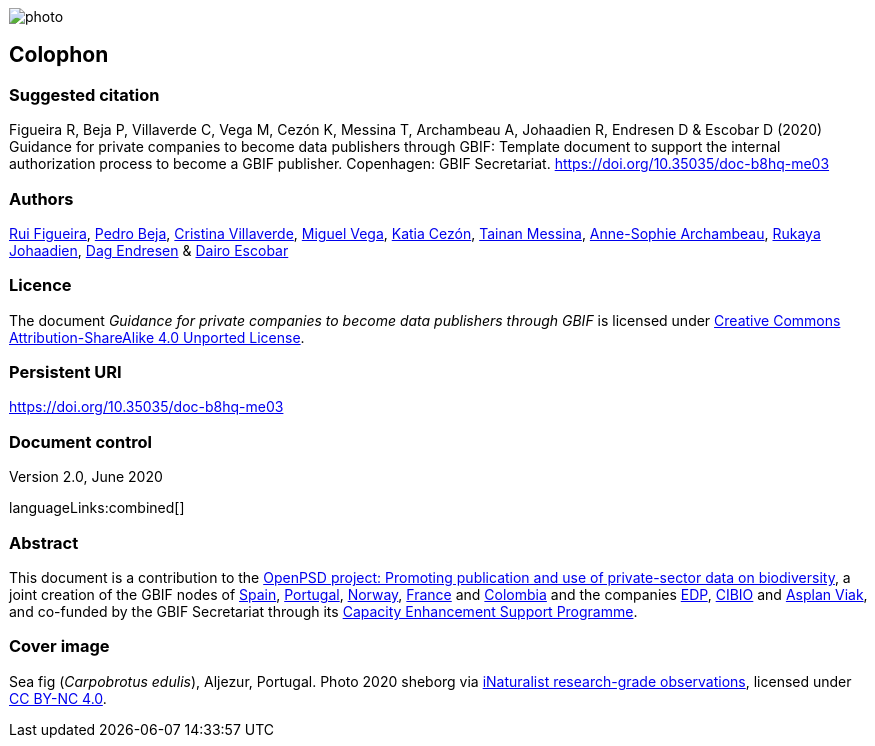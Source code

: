 // add cover image to img directory and update filename below
ifdef::backend-html5[]
image::img/web/photo.jpg[]
endif::backend-html5[]

== Colophon

=== Suggested citation

Figueira R, Beja P, Villaverde C, Vega M, Cezón K, Messina T, Archambeau A, Johaadien R, Endresen D & Escobar D (2020) Guidance for private companies to become data publishers through GBIF: Template document to support the internal authorization process to become a GBIF publisher. Copenhagen: GBIF Secretariat. https://doi.org/10.35035/doc-b8hq-me03

=== Authors

https://orcid.org/0000-0002-8351-4028[Rui Figueira], https://orcid.org/0000-0001-8164-0760[Pedro Beja], https://orcid.org/0000-0001-9244-399X[Cristina Villaverde], https://orcid.org/0000-0003-1885-7195[Miguel Vega], https://orcid.org/0000-0003-3077-6136[Katia Cezón], https://orcid.org/0000-0002-2629-222X[Tainan Messina], https://orcid.org/0000-0001-6902-1465[Anne-Sophie Archambeau], https://orcid.org/0000-0002-2857-2276[Rukaya Johaadien], https://orcid.org/0000-0002-2352-5497[Dag Endresen] & https://orcid.org/0000-0001-8327-8670[Dairo Escobar]

=== Licence

The document _Guidance for private companies to become data publishers through GBIF_ is licensed under https://creativecommons.org/licenses/by-sa/4.0[Creative Commons Attribution-ShareAlike 4.0 Unported License^].

=== Persistent URI

https://doi.org/10.35035/doc-b8hq-me03

=== Document control

Version 2.0, June 2020

languageLinks:combined[]

=== Abstract

This document is a contribution to the https://www.gbif.org/en/project/2Zik1tfJoh3C92ZslvhDIr/[OpenPSD project: Promoting publication and use of private-sector data on biodiversity^], a joint creation of the GBIF nodes of https://www.gbif.org/country/ES/participation[Spain], https://www.gbif.org/country/PT/participation[Portugal], https://www.gbif.org/country/NO/participation[Norway], https://www.gbif.org/country/FR/participation[France] and https://www.gbif.org/country/CO/participation[Colombia] and the companies https://www.edp.com/en[EDP], https://cibio.up.pt/[CIBIO] and https://www.asplanviak.no/[Asplan Viak], and co-funded by the GBIF Secretariat through its https://www.gbif.org/programme/82219/[Capacity Enhancement Support Programme^].

=== Cover image

Sea fig (_Carpobrotus edulis_), Aljezur, Portugal. Photo 2020 sheborg via https://www.gbif.org/occurrence/2557795082[iNaturalist research-grade observations], licensed under http://creativecommons.org/licenses/by-nc/4.0/[CC BY-NC 4.0].
